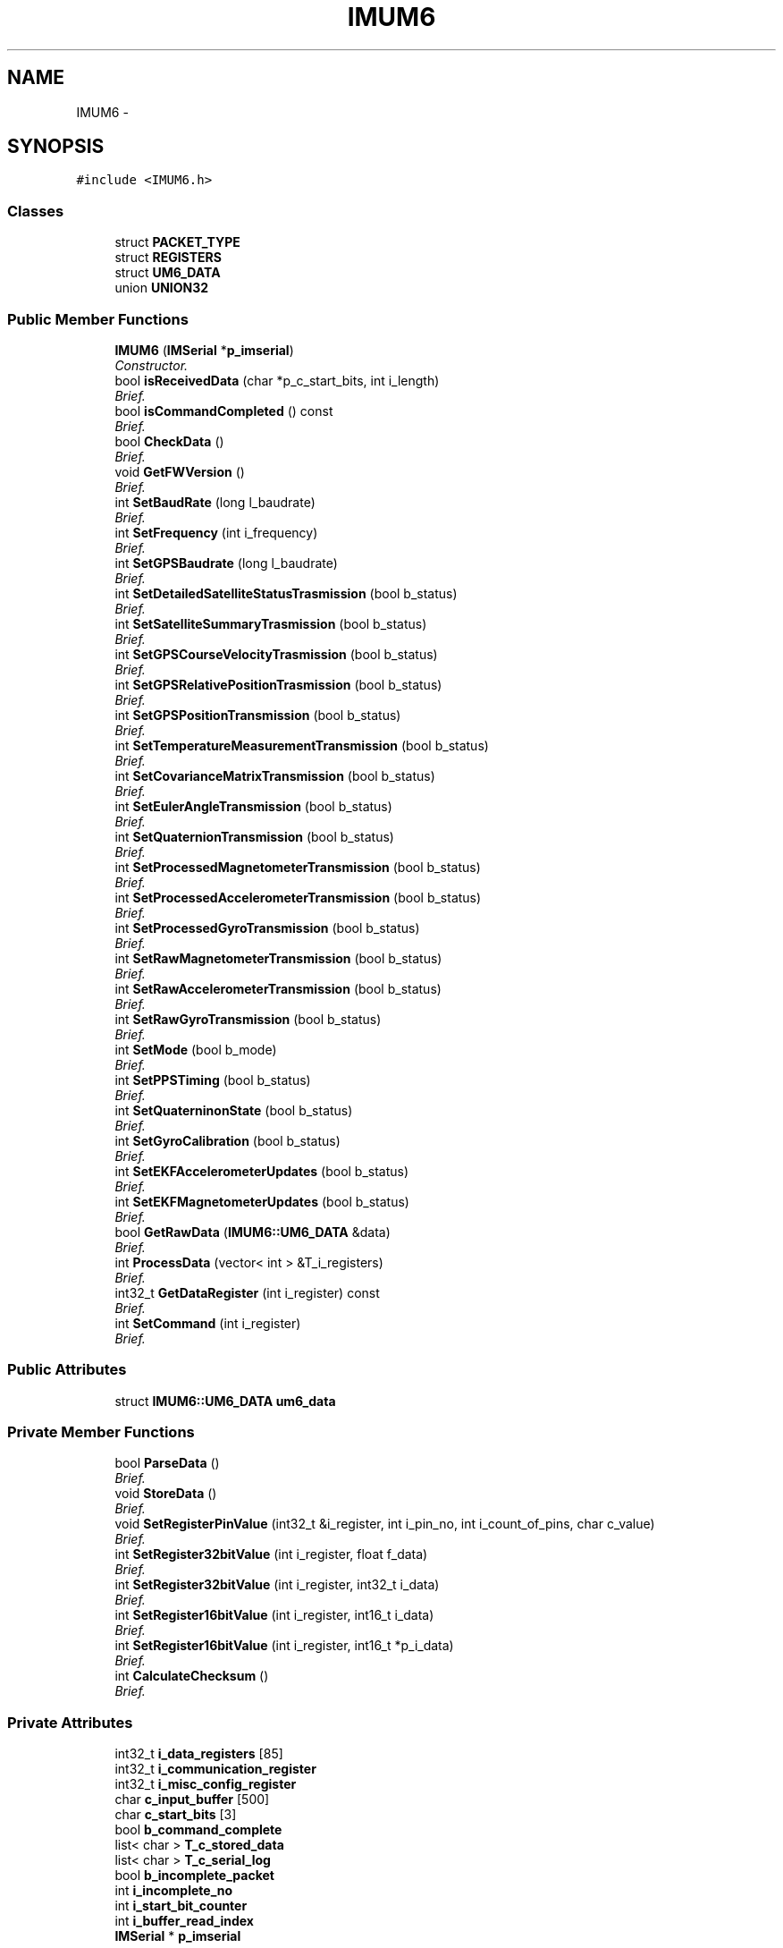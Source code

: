 .TH "IMUM6" 3 "Thu Jul 9 2015" "evarobot library" \" -*- nroff -*-
.ad l
.nh
.SH NAME
IMUM6 \- 
.SH SYNOPSIS
.br
.PP
.PP
\fC#include <IMUM6\&.h>\fP
.SS "Classes"

.in +1c
.ti -1c
.RI "struct \fBPACKET_TYPE\fP"
.br
.ti -1c
.RI "struct \fBREGISTERS\fP"
.br
.ti -1c
.RI "struct \fBUM6_DATA\fP"
.br
.ti -1c
.RI "union \fBUNION32\fP"
.br
.in -1c
.SS "Public Member Functions"

.in +1c
.ti -1c
.RI "\fBIMUM6\fP (\fBIMSerial\fP *\fBp_imserial\fP)"
.br
.RI "\fIConstructor\&. \fP"
.ti -1c
.RI "bool \fBisReceivedData\fP (char *p_c_start_bits, int i_length)"
.br
.RI "\fIBrief\&. \fP"
.ti -1c
.RI "bool \fBisCommandCompleted\fP () const "
.br
.RI "\fIBrief\&. \fP"
.ti -1c
.RI "bool \fBCheckData\fP ()"
.br
.RI "\fIBrief\&. \fP"
.ti -1c
.RI "void \fBGetFWVersion\fP ()"
.br
.RI "\fIBrief\&. \fP"
.ti -1c
.RI "int \fBSetBaudRate\fP (long l_baudrate)"
.br
.RI "\fIBrief\&. \fP"
.ti -1c
.RI "int \fBSetFrequency\fP (int i_frequency)"
.br
.RI "\fIBrief\&. \fP"
.ti -1c
.RI "int \fBSetGPSBaudrate\fP (long l_baudrate)"
.br
.RI "\fIBrief\&. \fP"
.ti -1c
.RI "int \fBSetDetailedSatelliteStatusTrasmission\fP (bool b_status)"
.br
.RI "\fIBrief\&. \fP"
.ti -1c
.RI "int \fBSetSatelliteSummaryTrasmission\fP (bool b_status)"
.br
.RI "\fIBrief\&. \fP"
.ti -1c
.RI "int \fBSetGPSCourseVelocityTrasmission\fP (bool b_status)"
.br
.RI "\fIBrief\&. \fP"
.ti -1c
.RI "int \fBSetGPSRelativePositionTrasmission\fP (bool b_status)"
.br
.RI "\fIBrief\&. \fP"
.ti -1c
.RI "int \fBSetGPSPositionTransmission\fP (bool b_status)"
.br
.RI "\fIBrief\&. \fP"
.ti -1c
.RI "int \fBSetTemperatureMeasurementTransmission\fP (bool b_status)"
.br
.RI "\fIBrief\&. \fP"
.ti -1c
.RI "int \fBSetCovarianceMatrixTransmission\fP (bool b_status)"
.br
.RI "\fIBrief\&. \fP"
.ti -1c
.RI "int \fBSetEulerAngleTransmission\fP (bool b_status)"
.br
.RI "\fIBrief\&. \fP"
.ti -1c
.RI "int \fBSetQuaternionTransmission\fP (bool b_status)"
.br
.RI "\fIBrief\&. \fP"
.ti -1c
.RI "int \fBSetProcessedMagnetometerTransmission\fP (bool b_status)"
.br
.RI "\fIBrief\&. \fP"
.ti -1c
.RI "int \fBSetProcessedAccelerometerTransmission\fP (bool b_status)"
.br
.RI "\fIBrief\&. \fP"
.ti -1c
.RI "int \fBSetProcessedGyroTransmission\fP (bool b_status)"
.br
.RI "\fIBrief\&. \fP"
.ti -1c
.RI "int \fBSetRawMagnetometerTransmission\fP (bool b_status)"
.br
.RI "\fIBrief\&. \fP"
.ti -1c
.RI "int \fBSetRawAccelerometerTransmission\fP (bool b_status)"
.br
.RI "\fIBrief\&. \fP"
.ti -1c
.RI "int \fBSetRawGyroTransmission\fP (bool b_status)"
.br
.RI "\fIBrief\&. \fP"
.ti -1c
.RI "int \fBSetMode\fP (bool b_mode)"
.br
.RI "\fIBrief\&. \fP"
.ti -1c
.RI "int \fBSetPPSTiming\fP (bool b_status)"
.br
.RI "\fIBrief\&. \fP"
.ti -1c
.RI "int \fBSetQuaterninonState\fP (bool b_status)"
.br
.RI "\fIBrief\&. \fP"
.ti -1c
.RI "int \fBSetGyroCalibration\fP (bool b_status)"
.br
.RI "\fIBrief\&. \fP"
.ti -1c
.RI "int \fBSetEKFAccelerometerUpdates\fP (bool b_status)"
.br
.RI "\fIBrief\&. \fP"
.ti -1c
.RI "int \fBSetEKFMagnetometerUpdates\fP (bool b_status)"
.br
.RI "\fIBrief\&. \fP"
.ti -1c
.RI "bool \fBGetRawData\fP (\fBIMUM6::UM6_DATA\fP &data)"
.br
.RI "\fIBrief\&. \fP"
.ti -1c
.RI "int \fBProcessData\fP (vector< int > &T_i_registers)"
.br
.RI "\fIBrief\&. \fP"
.ti -1c
.RI "int32_t \fBGetDataRegister\fP (int i_register) const "
.br
.RI "\fIBrief\&. \fP"
.ti -1c
.RI "int \fBSetCommand\fP (int i_register)"
.br
.RI "\fIBrief\&. \fP"
.in -1c
.SS "Public Attributes"

.in +1c
.ti -1c
.RI "struct \fBIMUM6::UM6_DATA\fP \fBum6_data\fP"
.br
.in -1c
.SS "Private Member Functions"

.in +1c
.ti -1c
.RI "bool \fBParseData\fP ()"
.br
.RI "\fIBrief\&. \fP"
.ti -1c
.RI "void \fBStoreData\fP ()"
.br
.RI "\fIBrief\&. \fP"
.ti -1c
.RI "void \fBSetRegisterPinValue\fP (int32_t &i_register, int i_pin_no, int i_count_of_pins, char c_value)"
.br
.RI "\fIBrief\&. \fP"
.ti -1c
.RI "int \fBSetRegister32bitValue\fP (int i_register, float f_data)"
.br
.RI "\fIBrief\&. \fP"
.ti -1c
.RI "int \fBSetRegister32bitValue\fP (int i_register, int32_t i_data)"
.br
.RI "\fIBrief\&. \fP"
.ti -1c
.RI "int \fBSetRegister16bitValue\fP (int i_register, int16_t i_data)"
.br
.RI "\fIBrief\&. \fP"
.ti -1c
.RI "int \fBSetRegister16bitValue\fP (int i_register, int16_t *p_i_data)"
.br
.RI "\fIBrief\&. \fP"
.ti -1c
.RI "int \fBCalculateChecksum\fP ()"
.br
.RI "\fIBrief\&. \fP"
.in -1c
.SS "Private Attributes"

.in +1c
.ti -1c
.RI "int32_t \fBi_data_registers\fP [85]"
.br
.ti -1c
.RI "int32_t \fBi_communication_register\fP"
.br
.ti -1c
.RI "int32_t \fBi_misc_config_register\fP"
.br
.ti -1c
.RI "char \fBc_input_buffer\fP [500]"
.br
.ti -1c
.RI "char \fBc_start_bits\fP [3]"
.br
.ti -1c
.RI "bool \fBb_command_complete\fP"
.br
.ti -1c
.RI "list< char > \fBT_c_stored_data\fP"
.br
.ti -1c
.RI "list< char > \fBT_c_serial_log\fP"
.br
.ti -1c
.RI "bool \fBb_incomplete_packet\fP"
.br
.ti -1c
.RI "int \fBi_incomplete_no\fP"
.br
.ti -1c
.RI "int \fBi_start_bit_counter\fP"
.br
.ti -1c
.RI "int \fBi_buffer_read_index\fP"
.br
.ti -1c
.RI "\fBIMSerial\fP * \fBp_imserial\fP"
.br
.in -1c
.SH "Detailed Description"
.PP 
Definition at line 31 of file IMUM6\&.h\&.
.SH "Constructor & Destructor Documentation"
.PP 
.SS "IMUM6::IMUM6 (\fBIMSerial\fP *p_imserial)"

.PP
Constructor\&. 
.PP
\fBParameters:\fP
.RS 4
\fI\\param\fP 
.RE
.PP

.PP
Definition at line 10 of file IMUM6\&.cpp\&.
.PP
References b_command_complete, b_incomplete_packet, c_start_bits, i_buffer_read_index, i_communication_register, i_incomplete_no, i_misc_config_register, i_start_bit_counter, and p_imserial\&.
.SH "Member Function Documentation"
.PP 
.SS "int IMUM6::CalculateChecksum ()\fC [private]\fP"

.PP
Brief\&. Detailed 
.PP
\fBParameters:\fP
.RS 4
\fI\\return\fP 
.RE
.PP

.PP
Definition at line 1154 of file IMUM6\&.cpp\&.
.SS "bool IMUM6::CheckData ()"

.PP
Brief\&. Detailed 
.PP
\fBParameters:\fP
.RS 4
\fI\\return\fP 
.RE
.PP

.PP
Definition at line 231 of file IMUM6\&.cpp\&.
.PP
References IMUM6::UM6_DATA::c_adress, IMUM6::UM6_DATA::c_checksum, IMUM6::UM6_DATA::c_databytes, IMUM6::UM6_DATA::c_PT, c_start_bits, IMUM6::PACKET_TYPE::i_size_of_data, IMUM6::UM6_DATA::packet_type, and um6_data\&.
.SS "int32_t IMUM6::GetDataRegister (inti_register) const"

.PP
Brief\&. Detailed 
.PP
\fBParameters:\fP
.RS 4
\fI\\return\fP 
.RE
.PP

.PP
Definition at line 1106 of file IMUM6\&.cpp\&.
.PP
References i_data_registers\&.
.SS "void IMUM6::GetFWVersion ()"

.PP
Brief\&. Detailed 
.PP
\fBParameters:\fP
.RS 4
\fI\\return\fP 
.RE
.PP

.SS "bool IMUM6::GetRawData (\fBIMUM6::UM6_DATA\fP &data)"

.PP
Brief\&. Detailed 
.PP
\fBParameters:\fP
.RS 4
\fI\\return\fP 
.RE
.PP

.PP
Definition at line 144 of file IMUM6\&.cpp\&.
.PP
References ParseData(), and um6_data\&.
.SS "bool IMUM6::isCommandCompleted () const"

.PP
Brief\&. Detailed 
.PP
\fBParameters:\fP
.RS 4
\fI\\return\fP 
.RE
.PP

.PP
Definition at line 1162 of file IMUM6\&.cpp\&.
.PP
References b_command_complete\&.
.SS "bool IMUM6::isReceivedData (char *p_c_start_bits, inti_length)"

.PP
Brief\&. Detailed 
.PP
\fBParameters:\fP
.RS 4
\fI\\return\fP 
.RE
.PP

.PP
Definition at line 157 of file IMUM6\&.cpp\&.
.PP
References i_start_bit_counter, and T_c_stored_data\&.
.PP
Referenced by ParseData()\&.
.SS "bool IMUM6::ParseData ()\fC [private]\fP"

.PP
Brief\&. Detailed 
.PP
\fBParameters:\fP
.RS 4
\fI\\return\fP 
.RE
.PP

.PP
Definition at line 27 of file IMUM6\&.cpp\&.
.PP
References b_incomplete_packet, IMUM6::UM6_DATA::c_adress, IMUM6::UM6_DATA::c_checksum, IMUM6::UM6_DATA::c_databytes, IMUM6::UM6_DATA::c_PT, c_start_bits, IMUM6::PACKET_TYPE::i_batch_length, IMUM6::PACKET_TYPE::i_command_failed, i_incomplete_no, IMUM6::PACKET_TYPE::i_packet_has_data, IMUM6::PACKET_TYPE::i_packet_is_batch, IMUM6::PACKET_TYPE::i_size_of_data, isReceivedData(), IMUM6::UM6_DATA::packet_type, StoreData(), T_c_stored_data, and um6_data\&.
.PP
Referenced by GetRawData()\&.
.SS "int IMUM6::ProcessData (vector< int > &T_i_registers)"

.PP
Brief\&. Detailed 
.PP
\fBParameters:\fP
.RS 4
\fI\\return\fP 
.RE
.PP

.PP
Definition at line 1043 of file IMUM6\&.cpp\&.
.PP
References b_command_complete, IMUM6::UNION32::c, IMUM6::UM6_DATA::c_adress, IMUM6::UM6_DATA::c_databytes, IMUM6::UNION32::i, IMUM6::PACKET_TYPE::i_batch_length, IMUM6::PACKET_TYPE::i_command_failed, i_data_registers, IMUM6::PACKET_TYPE::i_packet_has_data, IMUM6::PACKET_TYPE::i_packet_is_batch, IMUM6::UM6_DATA::packet_type, and um6_data\&.
.SS "int IMUM6::SetBaudRate (longl_baudrate)"

.PP
Brief\&. Detailed 
.PP
\fBParameters:\fP
.RS 4
\fI\\return\fP 
.RE
.PP

.PP
Definition at line 331 of file IMUM6\&.cpp\&.
.PP
References i_communication_register, SetRegister32bitValue(), SetRegisterPinValue(), and IMUM6::REGISTERS::UM6_COMMUNICATION\&.
.SS "int IMUM6::SetCommand (inti_register)"

.PP
Brief\&. Detailed 
.PP
\fBParameters:\fP
.RS 4
\fI\\return\fP 
.RE
.PP

.PP
Definition at line 1111 of file IMUM6\&.cpp\&.
.PP
References b_command_complete, c_start_bits, p_imserial, and IMSerial::WriteData()\&.
.SS "int IMUM6::SetCovarianceMatrixTransmission (boolb_status)"

.PP
Brief\&. Detailed 
.PP
\fBParameters:\fP
.RS 4
\fI\\return\fP 
.RE
.PP

.PP
Definition at line 587 of file IMUM6\&.cpp\&.
.PP
References i_communication_register, SetRegister32bitValue(), SetRegisterPinValue(), and IMUM6::REGISTERS::UM6_COMMUNICATION\&.
.SS "int IMUM6::SetDetailedSatelliteStatusTrasmission (boolb_status)"

.PP
Brief\&. Detailed 
.PP
\fBParameters:\fP
.RS 4
\fI\\return\fP 
.RE
.PP

.PP
Definition at line 465 of file IMUM6\&.cpp\&.
.PP
References i_communication_register, SetRegister32bitValue(), SetRegisterPinValue(), and IMUM6::REGISTERS::UM6_COMMUNICATION\&.
.SS "int IMUM6::SetEKFAccelerometerUpdates (boolb_status)"

.PP
Brief\&. Detailed 
.PP
\fBParameters:\fP
.RS 4
\fI\\return\fP 
.RE
.PP

.PP
Definition at line 848 of file IMUM6\&.cpp\&.
.PP
References i_misc_config_register, SetRegister32bitValue(), SetRegisterPinValue(), and IMUM6::REGISTERS::UM6_MISC_CONFIG\&.
.SS "int IMUM6::SetEKFMagnetometerUpdates (boolb_status)"

.PP
Brief\&. Detailed 
.PP
\fBParameters:\fP
.RS 4
\fI\\return\fP 
.RE
.PP

.PP
Definition at line 866 of file IMUM6\&.cpp\&.
.PP
References i_misc_config_register, SetRegister32bitValue(), SetRegisterPinValue(), and IMUM6::REGISTERS::UM6_MISC_CONFIG\&.
.SS "int IMUM6::SetEulerAngleTransmission (boolb_status)"

.PP
Brief\&. Detailed 
.PP
\fBParameters:\fP
.RS 4
\fI\\return\fP 
.RE
.PP

.PP
Definition at line 606 of file IMUM6\&.cpp\&.
.PP
References i_communication_register, SetRegister32bitValue(), SetRegisterPinValue(), and IMUM6::REGISTERS::UM6_COMMUNICATION\&.
.SS "int IMUM6::SetFrequency (inti_frequency)"

.PP
Brief\&. Detailed 
.PP
\fBParameters:\fP
.RS 4
\fI\\return\fP 
.RE
.PP

.PP
Definition at line 295 of file IMUM6\&.cpp\&.
.PP
References i_communication_register, SetRegister32bitValue(), SetRegisterPinValue(), and IMUM6::REGISTERS::UM6_COMMUNICATION\&.
.SS "int IMUM6::SetGPSBaudrate (longl_baudrate)"

.PP
Brief\&. Detailed 
.PP
\fBParameters:\fP
.RS 4
\fI\\return\fP 
.RE
.PP

.PP
Definition at line 404 of file IMUM6\&.cpp\&.
.PP
References i_communication_register, SetRegister32bitValue(), SetRegisterPinValue(), and IMUM6::REGISTERS::UM6_COMMUNICATION\&.
.SS "int IMUM6::SetGPSCourseVelocityTrasmission (boolb_status)"

.PP
Brief\&. Detailed 
.PP
\fBParameters:\fP
.RS 4
\fI\\return\fP 
.RE
.PP

.PP
Definition at line 506 of file IMUM6\&.cpp\&.
.PP
References i_communication_register, SetRegister32bitValue(), SetRegisterPinValue(), and IMUM6::REGISTERS::UM6_COMMUNICATION\&.
.SS "int IMUM6::SetGPSPositionTransmission (boolb_status)"

.PP
Brief\&. Detailed 
.PP
\fBParameters:\fP
.RS 4
\fI\\return\fP 
.RE
.PP

.PP
Definition at line 548 of file IMUM6\&.cpp\&.
.PP
References i_communication_register, SetRegister32bitValue(), SetRegisterPinValue(), and IMUM6::REGISTERS::UM6_COMMUNICATION\&.
.SS "int IMUM6::SetGPSRelativePositionTrasmission (boolb_status)"

.PP
Brief\&. Detailed 
.PP
\fBParameters:\fP
.RS 4
\fI\\return\fP 
.RE
.PP

.PP
Definition at line 528 of file IMUM6\&.cpp\&.
.PP
References i_communication_register, SetRegister32bitValue(), SetRegisterPinValue(), and IMUM6::REGISTERS::UM6_COMMUNICATION\&.
.SS "int IMUM6::SetGyroCalibration (boolb_status)"

.PP
Brief\&. Detailed 
.PP
\fBParameters:\fP
.RS 4
\fI\\return\fP 
.RE
.PP

.PP
Definition at line 830 of file IMUM6\&.cpp\&.
.PP
References i_misc_config_register, SetRegister32bitValue(), SetRegisterPinValue(), and IMUM6::REGISTERS::UM6_MISC_CONFIG\&.
.SS "int IMUM6::SetMode (boolb_mode)"

.PP
Brief\&. Detailed 
.PP
\fBParameters:\fP
.RS 4
\fI\\return\fP 
.RE
.PP

.PP
Definition at line 767 of file IMUM6\&.cpp\&.
.PP
References i_communication_register, SetRegister32bitValue(), SetRegisterPinValue(), and IMUM6::REGISTERS::UM6_COMMUNICATION\&.
.SS "int IMUM6::SetPPSTiming (boolb_status)"

.PP
Brief\&. Detailed 
.PP
\fBParameters:\fP
.RS 4
\fI\\return\fP 
.RE
.PP

.PP
Definition at line 793 of file IMUM6\&.cpp\&.
.PP
References i_misc_config_register, SetRegister32bitValue(), SetRegisterPinValue(), and IMUM6::REGISTERS::UM6_MISC_CONFIG\&.
.SS "int IMUM6::SetProcessedAccelerometerTransmission (boolb_status)"

.PP
Brief\&. Detailed 
.PP
\fBParameters:\fP
.RS 4
\fI\\return\fP 
.RE
.PP

.PP
Definition at line 667 of file IMUM6\&.cpp\&.
.PP
References i_communication_register, SetRegister32bitValue(), SetRegisterPinValue(), and IMUM6::REGISTERS::UM6_COMMUNICATION\&.
.SS "int IMUM6::SetProcessedGyroTransmission (boolb_status)"

.PP
Brief\&. Detailed 
.PP
\fBParameters:\fP
.RS 4
\fI\\return\fP 
.RE
.PP

.PP
Definition at line 687 of file IMUM6\&.cpp\&.
.PP
References i_communication_register, SetRegister32bitValue(), SetRegisterPinValue(), and IMUM6::REGISTERS::UM6_COMMUNICATION\&.
.SS "int IMUM6::SetProcessedMagnetometerTransmission (boolb_status)"

.PP
Brief\&. Detailed 
.PP
\fBParameters:\fP
.RS 4
\fI\\return\fP 
.RE
.PP

.PP
Definition at line 647 of file IMUM6\&.cpp\&.
.PP
References i_communication_register, SetRegister32bitValue(), SetRegisterPinValue(), and IMUM6::REGISTERS::UM6_COMMUNICATION\&.
.SS "int IMUM6::SetQuaterninonState (boolb_status)"

.PP
Brief\&. Detailed 
.PP
\fBParameters:\fP
.RS 4
\fI\\return\fP 
.RE
.PP

.PP
Definition at line 811 of file IMUM6\&.cpp\&.
.PP
References i_misc_config_register, SetRegister32bitValue(), SetRegisterPinValue(), and IMUM6::REGISTERS::UM6_MISC_CONFIG\&.
.SS "int IMUM6::SetQuaternionTransmission (boolb_status)"

.PP
Brief\&. Detailed 
.PP
\fBParameters:\fP
.RS 4
\fI\\return\fP 
.RE
.PP

.PP
Definition at line 627 of file IMUM6\&.cpp\&.
.PP
References i_communication_register, SetRegister32bitValue(), SetRegisterPinValue(), and IMUM6::REGISTERS::UM6_COMMUNICATION\&.
.SS "int IMUM6::SetRawAccelerometerTransmission (boolb_status)"

.PP
Brief\&. Detailed 
.PP
\fBParameters:\fP
.RS 4
\fI\\return\fP 
.RE
.PP

.PP
Definition at line 727 of file IMUM6\&.cpp\&.
.PP
References i_communication_register, SetRegister32bitValue(), SetRegisterPinValue(), and IMUM6::REGISTERS::UM6_COMMUNICATION\&.
.SS "int IMUM6::SetRawGyroTransmission (boolb_status)"

.PP
Brief\&. Detailed 
.PP
\fBParameters:\fP
.RS 4
\fI\\return\fP 
.RE
.PP

.PP
Definition at line 747 of file IMUM6\&.cpp\&.
.PP
References i_communication_register, SetRegister32bitValue(), SetRegisterPinValue(), and IMUM6::REGISTERS::UM6_COMMUNICATION\&.
.SS "int IMUM6::SetRawMagnetometerTransmission (boolb_status)"

.PP
Brief\&. Detailed 
.PP
\fBParameters:\fP
.RS 4
\fI\\return\fP 
.RE
.PP

.PP
Definition at line 707 of file IMUM6\&.cpp\&.
.PP
References i_communication_register, SetRegister32bitValue(), SetRegisterPinValue(), and IMUM6::REGISTERS::UM6_COMMUNICATION\&.
.SS "int IMUM6::SetRegister16bitValue (inti_register, int16_ti_data)\fC [private]\fP"

.PP
Brief\&. Detailed 
.PP
\fBParameters:\fP
.RS 4
\fI\\return\fP 
.RE
.PP

.PP
Definition at line 1025 of file IMUM6\&.cpp\&.
.PP
References IMUM6::UNION32::i, and SetRegister32bitValue()\&.
.SS "int IMUM6::SetRegister16bitValue (inti_register, int16_t *p_i_data)\fC [private]\fP"

.PP
Brief\&. Detailed 
.PP
\fBParameters:\fP
.RS 4
\fI\\return\fP 
.RE
.PP

.PP
Definition at line 1009 of file IMUM6\&.cpp\&.
.PP
References IMUM6::UNION32::i, and SetRegister32bitValue()\&.
.SS "int IMUM6::SetRegister32bitValue (inti_register, floatf_data)\fC [private]\fP"

.PP
Brief\&. Detailed 
.PP
\fBParameters:\fP
.RS 4
\fI\\return\fP 
.RE
.PP

.PP
Definition at line 926 of file IMUM6\&.cpp\&.
.PP
References b_command_complete, IMUM6::UNION32::c, c_start_bits, IMUM6::UNION32::f, p_imserial, and IMSerial::WriteData()\&.
.PP
Referenced by SetBaudRate(), SetCovarianceMatrixTransmission(), SetDetailedSatelliteStatusTrasmission(), SetEKFAccelerometerUpdates(), SetEKFMagnetometerUpdates(), SetEulerAngleTransmission(), SetFrequency(), SetGPSBaudrate(), SetGPSCourseVelocityTrasmission(), SetGPSPositionTransmission(), SetGPSRelativePositionTrasmission(), SetGyroCalibration(), SetMode(), SetPPSTiming(), SetProcessedAccelerometerTransmission(), SetProcessedGyroTransmission(), SetProcessedMagnetometerTransmission(), SetQuaterninonState(), SetQuaternionTransmission(), SetRawAccelerometerTransmission(), SetRawGyroTransmission(), SetRawMagnetometerTransmission(), SetRegister16bitValue(), SetSatelliteSummaryTrasmission(), and SetTemperatureMeasurementTransmission()\&.
.SS "int IMUM6::SetRegister32bitValue (inti_register, int32_ti_data)\fC [private]\fP"

.PP
Brief\&. Detailed 
.PP
\fBParameters:\fP
.RS 4
\fI\\return\fP 
.RE
.PP

.PP
Definition at line 967 of file IMUM6\&.cpp\&.
.PP
References b_command_complete, IMUM6::UNION32::c, c_start_bits, IMUM6::UNION32::i, p_imserial, and IMSerial::WriteData()\&.
.SS "void IMUM6::SetRegisterPinValue (int32_t &i_register, inti_pin_no, inti_count_of_pins, charc_value)\fC [private]\fP"

.PP
Brief\&. Detailed 
.PP
\fBParameters:\fP
.RS 4
\fI\\return\fP 
.RE
.PP

.PP
Definition at line 882 of file IMUM6\&.cpp\&.
.PP
Referenced by SetBaudRate(), SetCovarianceMatrixTransmission(), SetDetailedSatelliteStatusTrasmission(), SetEKFAccelerometerUpdates(), SetEKFMagnetometerUpdates(), SetEulerAngleTransmission(), SetFrequency(), SetGPSBaudrate(), SetGPSCourseVelocityTrasmission(), SetGPSPositionTransmission(), SetGPSRelativePositionTrasmission(), SetGyroCalibration(), SetMode(), SetPPSTiming(), SetProcessedAccelerometerTransmission(), SetProcessedGyroTransmission(), SetProcessedMagnetometerTransmission(), SetQuaterninonState(), SetQuaternionTransmission(), SetRawAccelerometerTransmission(), SetRawGyroTransmission(), SetRawMagnetometerTransmission(), SetSatelliteSummaryTrasmission(), and SetTemperatureMeasurementTransmission()\&.
.SS "int IMUM6::SetSatelliteSummaryTrasmission (boolb_status)"

.PP
Brief\&. Detailed 
.PP
\fBParameters:\fP
.RS 4
\fI\\return\fP 
.RE
.PP

.PP
Definition at line 485 of file IMUM6\&.cpp\&.
.PP
References i_communication_register, SetRegister32bitValue(), SetRegisterPinValue(), and IMUM6::REGISTERS::UM6_COMMUNICATION\&.
.SS "int IMUM6::SetTemperatureMeasurementTransmission (boolb_status)"

.PP
Brief\&. Detailed 
.PP
\fBParameters:\fP
.RS 4
\fI\\return\fP 
.RE
.PP

.PP
Definition at line 568 of file IMUM6\&.cpp\&.
.PP
References i_communication_register, SetRegister32bitValue(), SetRegisterPinValue(), and IMUM6::REGISTERS::UM6_COMMUNICATION\&.
.SS "void IMUM6::StoreData ()\fC [private]\fP"

.PP
Brief\&. Detailed 
.PP
\fBParameters:\fP
.RS 4
\fI\\return\fP 
.RE
.PP

.PP
Definition at line 202 of file IMUM6\&.cpp\&.
.PP
References IMSerial::isReadyRead(), p_imserial, IMSerial::ReadData(), and T_c_stored_data\&.
.PP
Referenced by ParseData()\&.
.SH "Member Data Documentation"
.PP 
.SS "bool IMUM6::b_command_complete\fC [private]\fP"

.PP
Definition at line 952 of file IMUM6\&.h\&.
.PP
Referenced by IMUM6(), isCommandCompleted(), ProcessData(), SetCommand(), and SetRegister32bitValue()\&.
.SS "bool IMUM6::b_incomplete_packet\fC [private]\fP"

.PP
Definition at line 958 of file IMUM6\&.h\&.
.PP
Referenced by IMUM6(), and ParseData()\&.
.SS "char IMUM6::c_input_buffer[500]\fC [private]\fP"

.PP
Definition at line 950 of file IMUM6\&.h\&.
.SS "char IMUM6::c_start_bits[3]\fC [private]\fP"

.PP
Definition at line 951 of file IMUM6\&.h\&.
.PP
Referenced by CheckData(), IMUM6(), ParseData(), SetCommand(), and SetRegister32bitValue()\&.
.SS "int IMUM6::i_buffer_read_index\fC [private]\fP"

.PP
Definition at line 962 of file IMUM6\&.h\&.
.PP
Referenced by IMUM6()\&.
.SS "int32_t IMUM6::i_communication_register\fC [private]\fP"

.PP
Definition at line 948 of file IMUM6\&.h\&.
.PP
Referenced by IMUM6(), SetBaudRate(), SetCovarianceMatrixTransmission(), SetDetailedSatelliteStatusTrasmission(), SetEulerAngleTransmission(), SetFrequency(), SetGPSBaudrate(), SetGPSCourseVelocityTrasmission(), SetGPSPositionTransmission(), SetGPSRelativePositionTrasmission(), SetMode(), SetProcessedAccelerometerTransmission(), SetProcessedGyroTransmission(), SetProcessedMagnetometerTransmission(), SetQuaternionTransmission(), SetRawAccelerometerTransmission(), SetRawGyroTransmission(), SetRawMagnetometerTransmission(), SetSatelliteSummaryTrasmission(), and SetTemperatureMeasurementTransmission()\&.
.SS "int32_t IMUM6::i_data_registers[85]\fC [private]\fP"

.PP
Definition at line 947 of file IMUM6\&.h\&.
.PP
Referenced by GetDataRegister(), and ProcessData()\&.
.SS "int IMUM6::i_incomplete_no\fC [private]\fP"

.PP
Definition at line 960 of file IMUM6\&.h\&.
.PP
Referenced by IMUM6(), and ParseData()\&.
.SS "int32_t IMUM6::i_misc_config_register\fC [private]\fP"

.PP
Definition at line 949 of file IMUM6\&.h\&.
.PP
Referenced by IMUM6(), SetEKFAccelerometerUpdates(), SetEKFMagnetometerUpdates(), SetGyroCalibration(), SetPPSTiming(), and SetQuaterninonState()\&.
.SS "int IMUM6::i_start_bit_counter\fC [private]\fP"

.PP
Definition at line 961 of file IMUM6\&.h\&.
.PP
Referenced by IMUM6(), and isReceivedData()\&.
.SS "\fBIMSerial\fP* IMUM6::p_imserial\fC [private]\fP"

.PP
Definition at line 964 of file IMUM6\&.h\&.
.PP
Referenced by IMUM6(), SetCommand(), SetRegister32bitValue(), and StoreData()\&.
.SS "list<char> IMUM6::T_c_serial_log\fC [private]\fP"

.PP
Definition at line 956 of file IMUM6\&.h\&.
.SS "list<char> IMUM6::T_c_stored_data\fC [private]\fP"

.PP
Definition at line 955 of file IMUM6\&.h\&.
.PP
Referenced by isReceivedData(), ParseData(), and StoreData()\&.
.SS "struct \fBIMUM6::UM6_DATA\fP IMUM6::um6_data"

.PP
Referenced by CheckData(), GetRawData(), ParseData(), and ProcessData()\&.

.SH "Author"
.PP 
Generated automatically by Doxygen for evarobot library from the source code\&.
